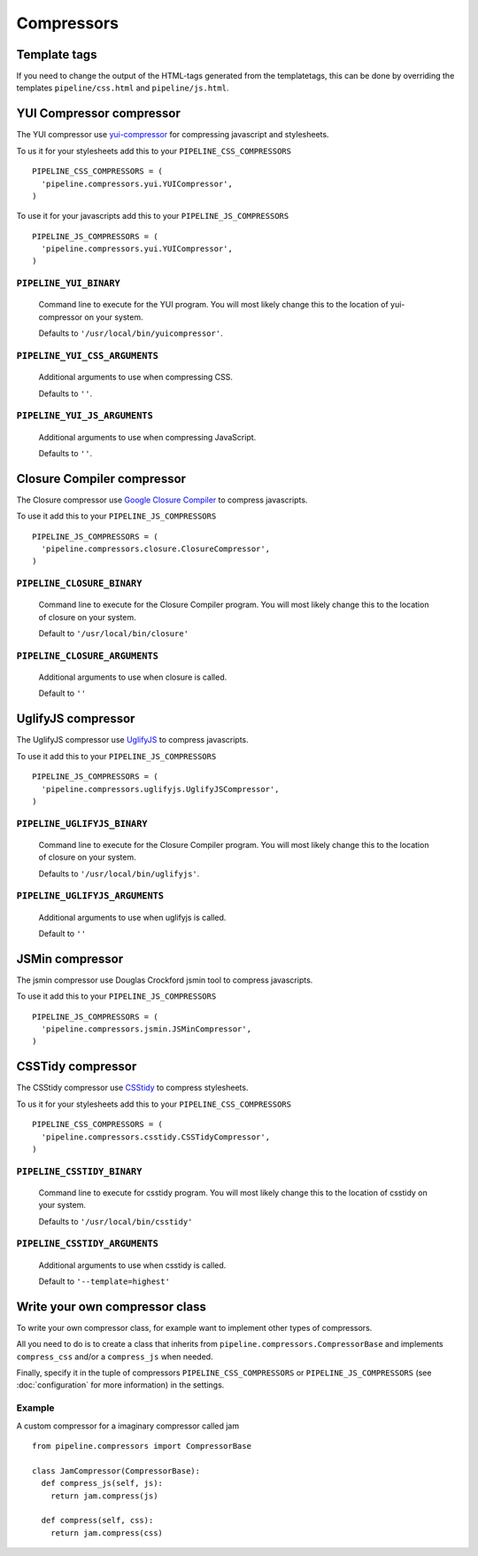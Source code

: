 .. _ref-compressors:

===========
Compressors
===========

Template tags
=============

If you need to change the output of the HTML-tags generated from the templatetags,
this can be done by overriding the templates ``pipeline/css.html`` and ``pipeline/js.html``.


YUI Compressor compressor
=========================

The YUI compressor use `yui-compressor <http://developer.yahoo.com/yui/compressor/>`_
for compressing javascript and stylesheets. 

To us it for your stylesheets add this to your ``PIPELINE_CSS_COMPRESSORS`` ::

  PIPELINE_CSS_COMPRESSORS = (
    'pipeline.compressors.yui.YUICompressor',
  )

To use it for your javascripts add this to your ``PIPELINE_JS_COMPRESSORS`` ::

  PIPELINE_JS_COMPRESSORS = (
    'pipeline.compressors.yui.YUICompressor',
  )


``PIPELINE_YUI_BINARY``
-----------------------

  Command line to execute for the YUI program.
  You will most likely change this to the location of yui-compressor on your system.
  
  Defaults to ``'/usr/local/bin/yuicompressor'``.

``PIPELINE_YUI_CSS_ARGUMENTS``
------------------------------

  Additional arguments to use when compressing CSS.

  Defaults to ``''``.

``PIPELINE_YUI_JS_ARGUMENTS``
-----------------------------

  Additional arguments to use when compressing JavaScript.
  
  Defaults to ``''``.


Closure Compiler compressor
===========================

The Closure compressor use `Google Closure Compiler <http://code.google.com/closure/compiler/>`_
to compress javascripts.

To use it add this to your ``PIPELINE_JS_COMPRESSORS`` ::

  PIPELINE_JS_COMPRESSORS = (
    'pipeline.compressors.closure.ClosureCompressor',
  )


``PIPELINE_CLOSURE_BINARY``
---------------------------

  Command line to execute for the Closure Compiler program.
  You will most likely change this to the location of closure on your system.
  
  Default to ``'/usr/local/bin/closure'``

``PIPELINE_CLOSURE_ARGUMENTS``
------------------------------

  Additional arguments to use when closure is called.
  
  Default to ``''``


UglifyJS compressor
===================

The UglifyJS compressor use `UglifyJS <https://github.com/mishoo/UglifyJS/>`_ to
compress javascripts.

To use it add this to your ``PIPELINE_JS_COMPRESSORS`` ::

  PIPELINE_JS_COMPRESSORS = (
    'pipeline.compressors.uglifyjs.UglifyJSCompressor',
  )


``PIPELINE_UGLIFYJS_BINARY``
----------------------------

  Command line to execute for the Closure Compiler program.
  You will most likely change this to the location of closure on your system.
  
  Defaults to ``'/usr/local/bin/uglifyjs'``.

``PIPELINE_UGLIFYJS_ARGUMENTS``
-------------------------------

  Additional arguments to use when uglifyjs is called.
  
  Default to ``''``


JSMin compressor
================

The jsmin compressor use Douglas Crockford jsmin tool to
compress javascripts.

To use it add this to your ``PIPELINE_JS_COMPRESSORS`` ::

  PIPELINE_JS_COMPRESSORS = (
    'pipeline.compressors.jsmin.JSMinCompressor',
  )

CSSTidy compressor
==================

The CSStidy compressor use `CSStidy <http://csstidy.sourceforge.net/>`_ to compress
stylesheets.

To us it for your stylesheets add this to your ``PIPELINE_CSS_COMPRESSORS`` ::

  PIPELINE_CSS_COMPRESSORS = (
    'pipeline.compressors.csstidy.CSSTidyCompressor',
  )

``PIPELINE_CSSTIDY_BINARY``
---------------------------

  Command line to execute for csstidy program.
  You will most likely change this to the location of csstidy on your system.
  
  Defaults to ``'/usr/local/bin/csstidy'``

``PIPELINE_CSSTIDY_ARGUMENTS``
------------------------------

  Additional arguments to use when csstidy is called.

  Default to ``'--template=highest'``


Write your own compressor class
===============================

To write your own compressor class, for example want to implement other types
of compressors.

All you need to do is to create a class that inherits from ``pipeline.compressors.CompressorBase``
and implements ``compress_css`` and/or a ``compress_js`` when needed.

Finally, specify it in the tuple of compressors ``PIPELINE_CSS_COMPRESSORS`` or 
``PIPELINE_JS_COMPRESSORS`` (see :doc:`configuration` for more information) in the settings.

Example
-------

A custom compressor for a imaginary compressor called jam ::

  from pipeline.compressors import CompressorBase
  
  class JamCompressor(CompressorBase):
    def compress_js(self, js):
      return jam.compress(js)
    
    def compress(self, css):
      return jam.compress(css)
  

